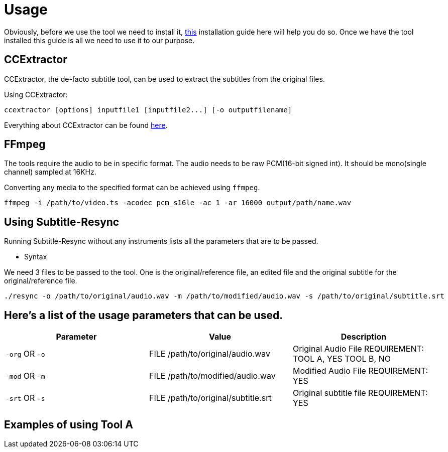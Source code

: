 = Usage

Obviously, before we use the tool we need to install it, https://github.com/CCExtractor/Subtitle-Resync/tree/master/docs/installing_dependencies.adoc[this] installation
guide here will help you do so. Once we have the tool installed this guide
is all we need to use it to our purpose.

== CCExtractor
CCExtractor, the de-facto subtitle tool, can be used to extract
the subtitles from the original files.

Using CCExtractor:

    ccextractor [options] inputfile1 [inputfile2...] [-o outputfilename]

Everything about CCExtractor can be found https://github.com/CCExtractor/ccextractor[here].

== FFmpeg
The tools require the audio to be in specific format. The audio needs to be
raw PCM(16-bit signed int). It should be mono(single channel) sampled at 16KHz.

Converting any media to the specified format can be achieved using `ffmpeg`.

    ffmpeg -i /path/to/video.ts -acodec pcm_s16le -ac 1 -ar 16000 output/path/name.wav

== Using Subtitle-Resync

Running Subtitle-Resync without any instruments lists all the parameters that are to be passed.

- Syntax

We need 3 files to be passed to the tool. One is the original/reference file, an edited file and the original subtitle for the original/reference file.

    ./resync -o /path/to/original/audio.wav -m /path/to/modified/audio.wav -s /path/to/original/subtitle.srt

== Here's a list of the usage parameters that can be used.

|===
|Parameter |Value |Description

| `-org` OR `-o`
|  FILE /path/to/original/audio.wav
|  Original Audio File REQUIREMENT: TOOL A, YES    TOOL B, NO

| `-mod` OR `-m`
|  FILE /path/to/modified/audio.wav
|  Modified Audio File REQUIREMENT: YES

|  `-srt` OR `-s`
|  FILE /path/to/original/subtitle.srt
|  Original subtitle file REQUIREMENT: YES
|===


== Examples of using Tool A